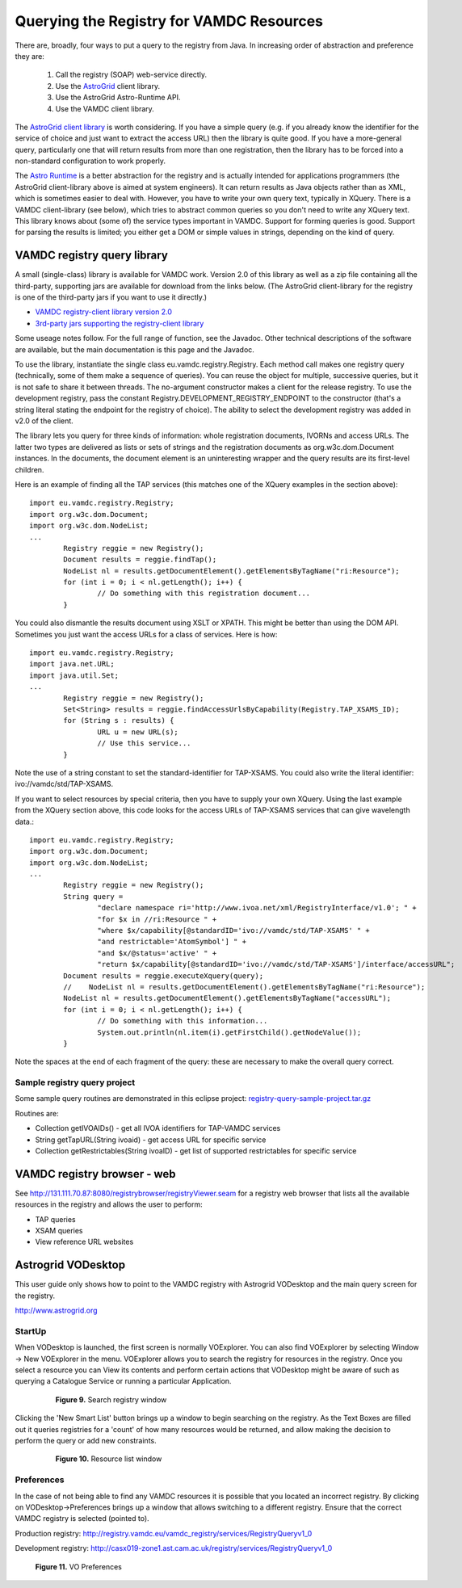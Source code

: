 .. _queryingForResources:


******************************************
Querying the Registry for VAMDC Resources
******************************************

There are, broadly, four ways to put a query to the registry from Java. In increasing order of abstraction and preference they are:

	1. Call the registry (SOAP) web-service directly.
	2. Use the `AstroGrid <http://www.astrogrid.org/>`_ client library.
	3. Use the AstroGrid Astro-Runtime API.
	4. Use the VAMDC client library.

The `AstroGrid client library <http://software.astrogrid.org/doc/p/registry/2009.1/client/index.html>`_ is worth considering. If you have a simple query (e.g. if you already know the identifier for the service of choice and just want to extract the access URL) then the library is quite good. If you have a more-general query, particularly one that will return results from more than one registration, then the library has to be forced into a non-standard configuration to work properly.

The `Astro Runtime <http://www.astrogrid.org/wiki/Help/AstroRuntime>`_ is a better abstraction for the registry and is actually intended for applications programmers (the AstroGrid client-library above is aimed at system engineers). It can return results as Java objects rather than as XML, which is sometimes easier to deal with. However, you have to write your own query text, typically in XQuery.
There is a VAMDC client-library (see below), which tries to abstract common queries so you don't need to write any XQuery text. This library knows about (some of) the service types important in VAMDC. Support for forming queries is good. Support for parsing the results is limited; you either get a DOM or simple values in strings, depending on the kind of query.

VAMDC registry query library
=============================

A small (single-class) library is available for VAMDC work. Version 2.0 of this library as well as a zip file containing all the third-party, supporting jars are available for download from the links below. (The AstroGrid client-library for the registry is one of the third-party jars if you want to use it directly.) 

* `VAMDC registry-client library version 2.0 <http://www.vamd.org/downloads/registry-client-2.0.jar>`_ 
* `3rd-party jars supporting the registry-client library <http://www.vamd.org/downloads/registry-client-dependencies.zip>`_ 

Some useage notes follow. For the full range of function, see the Javadoc. Other technical descriptions of the software are available, but the main documentation is this page and the Javadoc.

To use the library, instantiate the single class eu.vamdc.registry.Registry. Each method call makes one registry query (technically, some of them make a sequence of queries). You can reuse the object for multiple, successive queries, but it is not safe to share it between threads. The no-argument constructor makes a client for the release registry. To use the development registry, pass the constant Registry.DEVELOPMENT_REGISTRY_ENDPOINT to the constructor (that's a string literal stating the endpoint for the registry of choice). The ability to select the development registry was added in v2.0 of the client.

The library lets you query for three kinds of information: whole registration documents, IVORNs and access URLs. The latter two types are delivered as lists or sets of strings and the registration documents as org.w3c.dom.Document instances. In the documents, the document element is an uninteresting wrapper and the query results are its first-level children.

Here is an example of finding all the TAP services (this matches one of the XQuery examples in the section above)::

	import eu.vamdc.registry.Registry;
	import org.w3c.dom.Document;
	import org.w3c.dom.NodeList;
	...
		Registry reggie = new Registry();
		Document results = reggie.findTap();
		NodeList nl = results.getDocumentElement().getElementsByTagName("ri:Resource");
		for (int i = 0; i < nl.getLength(); i++) {
			// Do something with this registration document...
		}
		
You could also dismantle the results document using XSLT or XPATH. This might be better than using the DOM API.
Sometimes you just want the access URLs for a class of services. Here is how::

	import eu.vamdc.registry.Registry;
	import java.net.URL;
	import java.util.Set;
	...
		Registry reggie = new Registry();
		Set<String> results = reggie.findAccessUrlsByCapability(Registry.TAP_XSAMS_ID);
		for (String s : results) {
			URL u = new URL(s);
			// Use this service...
		}
		
Note the use of a string constant to set the standard-identifier for TAP-XSAMS. You could also write the literal identifier: ivo://vamdc/std/TAP-XSAMS.

If you want to select resources by special criteria, then you have to supply your own XQuery. Using the last example from the XQuery section above, this code looks for the access URLs of TAP-XSAMS services that can give wavelength data.::

	import eu.vamdc.registry.Registry;
	import org.w3c.dom.Document;
	import org.w3c.dom.NodeList;
	...
		Registry reggie = new Registry();
		String query = 
			"declare namespace ri='http://www.ivoa.net/xml/RegistryInterface/v1.0'; " + 
			"for $x in //ri:Resource " + 
			"where $x/capability[@standardID='ivo://vamdc/std/TAP-XSAMS' " +
			"and restrictable='AtomSymbol'] " +
			"and $x/@status='active' " +
			"return $x/capability[@standardID='ivo://vamdc/std/TAP-XSAMS']/interface/accessURL";
		Document results = reggie.executeXquery(query);
		//    NodeList nl = results.getDocumentElement().getElementsByTagName("ri:Resource");
		NodeList nl = results.getDocumentElement().getElementsByTagName("accessURL");
		for (int i = 0; i < nl.getLength(); i++) {
			// Do something with this information...
			System.out.println(nl.item(i).getFirstChild().getNodeValue());
		}
		
Note the spaces at the end of each fragment of the query: these are necessary to make the overall query correct.

Sample registry query project
-----------------------------------

Some sample query routines are demonstrated in this eclipse project: `registry-query-sample-project.tar.gz <http://www.vamd.org/downloads/registry-query-sample-project.tar.gz>`_

Routines are:

* Collection getIVOAIDs() - get all IVOA identifiers for TAP-VAMDC services
* String getTapURL(String ivoaid) - get access URL for specific service
* Collection getRestrictables(String ivoaID) - get list of supported restrictables for specific service

VAMDC registry browser - web
================================

See http://131.111.70.87:8080/registrybrowser/registryViewer.seam for a registry web browser that lists all the available resources in the registry and allows the user to perform:

* TAP queries
* XSAM queries
* View reference URL websites

Astrogrid VODesktop
=======================

This user guide only shows how to point to the VAMDC registry with Astrogrid VODesktop and the main query screen for the registry.

http://www.astrogrid.org

StartUp
-------------

When VODesktop is launched, the first screen is normally VOExplorer. You can also find VOExplorer by selecting Window -> New VOExplorer in the menu. VOExplorer allows you to search the registry for resources in the registry.  Once you select a resource you can View its contents and perform certain actions that VODesktop might be aware of such as querying a Catalogue Service or running a particular Application.
    
    .. _figure-9:
		
    .. figure:: images/searchRegistryWindow.png
	
       **Figure 9.** Search registry window

Clicking the 'New Smart List' button brings up a window to begin searching on the registry. As the Text Boxes are filled out it queries registries for a 'count' of how many resources would be returned, and allow making the decision to perform the query or add new constraints.
    
    .. _figure-10:
		
    .. figure:: images/resourceListWindow.png
    
       **Figure 10.** Resource list window

Preferences
----------------

In the case of not being able to find any VAMDC resources it is possible that you located an incorrect registry. By clicking on VODesktop->Preferences brings up a window that allows switching to a different registry. Ensure that the correct VAMDC registry is selected (pointed to).

Production registry:
http://registry.vamdc.eu/vamdc_registry/services/RegistryQueryv1_0

Development registry:
http://casx019-zone1.ast.cam.ac.uk/registry/services/RegistryQueryv1_0

	.. image:: images/voPreferences.png

	**Figure 11.** VO Preferences

